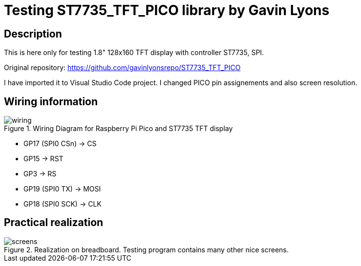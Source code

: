 = Testing ST7735_TFT_PICO library by Gavin Lyons

== Description
[[description]]

This is here only for testing 1.8" 128x160 TFT display with controller ST7735, SPI.

Original repository: https://github.com/gavinlyonsrepo/ST7735_TFT_PICO

I have imported it to Visual Studio Code project. I changed PICO pin assignements and 
also screen resolution.

== Wiring information
[[ssd1306_i2c_wiring]]
[pdfwidth=75%]
.Wiring Diagram for Raspberry Pi Pico and ST7735 TFT display
image::wiring.png[]

* GP17 (SPI0 CSn) -> CS
* GP15 -> RST
* GP3 -> RS
* GP19 (SPI0 TX) -> MOSI
* GP18 (SPI0 SCK) -> CLK

== Practical realization
[[ssd1306_i2c_image]]
[pdfwidth=75%]
.Realization on breadboard. Testing program contains many other nice screens.
image::screens.jpg[]
